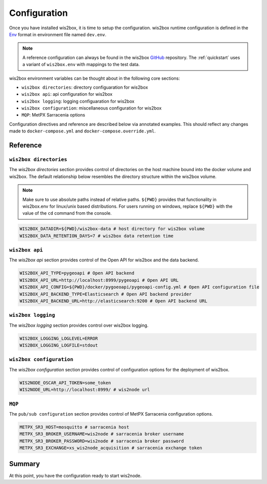 .. _configuration:

Configuration
=============

Once you have installed wis2box, it is time to setup the configuration. wis2box runtime configuration is defined
in the `Env`_ format in environment file named ``dev.env``.

.. note::

   A reference configuration can always be found in the wis2box `GitHub`_
   repository. The :ref:`quickstart` uses a variant of ``wis2box.env`` with mappings to the test data.

wis2box environment variables can be thought about in the following core sections:

- ``wis2box directories``: directory configuaration for wis2box
- ``wis2box api``: api configuration for wis2box
- ``wis2box logging``: logging configuaration for wis2box
- ``wis2box configuration``: miscellaneous configuration for wis2box
- ``MQP``: MetPX Sarracenia options

Configuration directives and reference are described below via annotated examples. This should reflect any changes made to 
``docker-compose.yml`` and ``docker-compose.override.yml``.

Reference
---------

``wis2box directories``
^^^^^^^^^^^^^^^^^^^^^^^

The `wis2box directories` section provides control of directories on the host machine bound into the docker volume and wis2box. The default relationship
below resembles the directory structure within the wis2box volume.

.. note::

    Make sure to use absolute paths instead of relative paths. ``${PWD}`` provides that functionality in wis2box.env for linux/unix
    based distributions. For users running on windows, replace ``${PWD}`` with the value of the ``cd`` command from the console.

.. code-block:: 

    WIS2BOX_DATADIR=${PWD}/wis2box-data # host directory for wis2box volume
    WIS2BOX_DATA_RETENTION_DAYS=7 # wis2box data retention time

``wis2box api``
^^^^^^^^^^^^^^^

The `wis2box api` section provides control of the Open API for wis2box and the data backend. 

.. code-block::

    WIS2BOX_API_TYPE=pygeoapi # Open API backend
    WIS2BOX_API_URL=http://localhost:8999/pygeoapi # Open API URL
    WIS2BOX_API_CONFIG=${PWD}/docker/pygoeoapi/pygeoapi-config.yml # Open API configuration file
    WIS2BOX_API_BACKEND_TYPE=Elasticsearch # Open API backend provider
    WIS2BOX_API_BACKEND_URL=http://elasticsearch:9200 # Open API backend URL

``wis2box logging``
^^^^^^^^^^^^^^^^^^^

The `wis2box logging` section provides control over wis2box logging.

.. code-block::

    WIS2BOX_LOGGING_LOGLEVEL=ERROR
    WIS2BOX_LOGGING_LOGFILE=stdout

``wis2box configuration``
^^^^^^^^^^^^^^^^^^^^^^^^^

The `wis2box configuration` section provides control of configuration options for the deployment of wis2box.  

.. code-block:: 

    WIS2NODE_OSCAR_API_TOKEN=some_token 
    WIS2NODE_URL=http://localhost:8999/ # wis2node url

``MQP``
^^^^^^^

The ``pub/sub configuration`` section provides control of MetPX Sarracenia configuration options.

.. code-block::

    METPX_SR3_HOST=mosquitto # sarracenia host
    METPX_SR3_BROKER_USERNAME=wis2node # sarracenia broker username
    METPX_SR3_BROKER_PASSWORD=wis2node # sarracenia broker password
    METPX_SR3_EXCHANGE=xs_wis2node_acquisition # sarracenia exchange token

Summary
-------

At this point, you have the configuration ready to start wis2node.

.. _`Env`: https://en.wikipedia.org/wiki/Env
.. _`Github`: https://github.com/wmo-im/wis2node/blob/main/wis2node.env